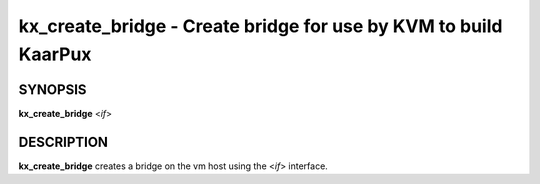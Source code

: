 .. _kx_create_bridge:

kx_create_bridge - Create bridge for use by KVM to build KaarPux
================================================================

SYNOPSIS
--------
**kx_create_bridge** <*if*>


DESCRIPTION
-----------
**kx_create_bridge** creates a bridge on the vm host
using the <*if*> interface.

